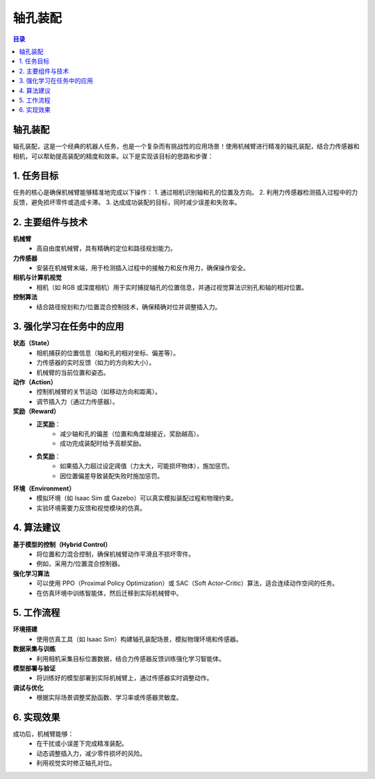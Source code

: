轴孔装配
========
.. contents:: 目录

轴孔装配
---------
轴孔装配，这是一个经典的机器人任务，也是一个复杂而有挑战性的应用场景！使用机械臂进行精准的轴孔装配，结合力传感器和相机，可以帮助提高装配的精度和效率。以下是实现该目标的思路和步骤：

1. 任务目标
-----------------
任务的核心是确保机械臂能够精准地完成以下操作：
1. 通过相机识别轴和孔的位置及方向。
2. 利用力传感器检测插入过程中的力反馈，避免损坏零件或造成卡滞。
3. 达成成功装配的目标，同时减少误差和失败率。

2. 主要组件与技术
------------------
**机械臂**
    - 高自由度机械臂，具有精确的定位和路径规划能力。

**力传感器**
    - 安装在机械臂末端，用于检测插入过程中的接触力和反作用力，确保操作安全。

**相机与计算机视觉**
    - 相机（如 RGB 或深度相机）用于实时捕捉轴孔的位置信息，并通过视觉算法识别孔和轴的相对位置。

**控制算法**
    - 结合路径规划和力/位置混合控制技术，确保精确对位并调整插入力。

3. 强化学习在任务中的应用
--------------------------
**状态（State）**
    - 相机捕获的位置信息（轴和孔的相对坐标、偏差等）。
    - 力传感器的实时反馈（如力的方向和大小）。
    - 机械臂的当前位置和姿态。

**动作（Action）**
    - 控制机械臂的关节运动（如移动方向和距离）。
    - 调节插入力（通过力传感器）。

**奖励（Reward）**
    - **正奖励**：
        - 减少轴和孔的偏差（位置和角度越接近，奖励越高）。
        - 成功完成装配时给予高额奖励。
    - **负奖励**：
        - 如果插入力超过设定阈值（力太大，可能损坏物体），施加惩罚。
        - 因位置偏差导致装配失败时施加惩罚。

**环境（Environment）**
    - 模拟环境（如 Isaac Sim 或 Gazebo）可以真实模拟装配过程和物理约束。
    - 实验环境需要力反馈和视觉模块的仿真。

4. 算法建议
------------------
**基于模型的控制（Hybrid Control）**
    - 将位置和力混合控制，确保机械臂动作平滑且不损坏零件。
    - 例如，采用力/位置混合控制器。

**强化学习算法**
    - 可以使用 PPO（Proximal Policy Optimization）或 SAC（Soft Actor-Critic）算法，适合连续动作空间的任务。
    - 在仿真环境中训练智能体，然后迁移到实际机械臂中。

5. 工作流程
----------------
**环境搭建**
    - 使用仿真工具（如 Isaac Sim）构建轴孔装配场景，模拟物理环境和传感器。

**数据采集与训练**
    - 利用相机采集目标位置数据，结合力传感器反馈训练强化学习智能体。

**模型部署与验证**
    - 将训练好的模型部署到实际机械臂上，通过传感器实时调整动作。

**调试与优化**
    - 根据实际场景调整奖励函数、学习率或传感器灵敏度。

6. 实现效果
----------------
成功后，机械臂能够：
    - 在干扰或小误差下完成精准装配。
    - 动态调整插入力，减少零件损坏的风险。
    - 利用视觉实时修正轴孔对位。
